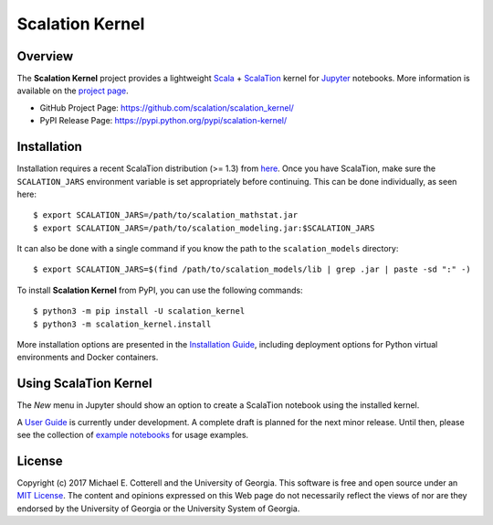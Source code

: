 Scalation Kernel
================

Overview
--------

The **Scalation Kernel** project provides a lightweight
`Scala <http://www.scala-lang.org>`__ +
`ScalaTion <http://cobweb.cs.uga.edu/~jam/scalation.html>`__ kernel for
`Jupyter <https://jupyter.readthedocs.io/en/latest/>`__ notebooks. More
information is available on the `project
page <https://github.com/scalation/scalation_kernel>`__.

-  GitHub Project Page: https://github.com/scalation/scalation_kernel/
-  PyPI Release Page: https://pypi.python.org/pypi/scalation-kernel/

Installation
------------

Installation requires a recent ScalaTion distribution (>= 1.3) from
`here <http://cobweb.cs.uga.edu/~jam/scalation.html>`__. Once you have
ScalaTion, make sure the ``SCALATION_JARS`` environment variable is set
appropriately before continuing. This can be done individually, as seen
here:

::

    $ export SCALATION_JARS=/path/to/scalation_mathstat.jar
    $ export SCALATION_JARS=/path/to/scalation_modeling.jar:$SCALATION_JARS

It can also be done with a single command if you know the path to the
``scalation_models`` directory:

::

    $ export SCALATION_JARS=$(find /path/to/scalation_models/lib | grep .jar | paste -sd ":" -)

To install **Scalation Kernel** from PyPI, you can use the following
commands:

::

    $ python3 -m pip install -U scalation_kernel
    $ python3 -m scalation_kernel.install

More installation options are presented in the `Installation
Guide <https://github.com/scalation/scalation_kernel/blob/master/INSTALL.md>`__,
including deployment options for Python virtual environments and Docker
containers.

Using ScalaTion Kernel
----------------------

The *New* menu in Jupyter should show an option to create a ScalaTion
notebook using the installed kernel.

A `User
Guide <https://github.com/scalation/scalation_kernel/blob/master/USER.md>`__
is currently under development. A complete draft is planned for the next
minor release. Until then, please see the collection of `example
notebooks <https://github.com/scalation/scalation_kernel/tree/master/notebooks>`__
for usage examples.

License
-------

Copyright (c) 2017 Michael E. Cotterell and the University of Georgia.
This software is free and open source under an `MIT
License <https://github.com/scalation/scalation_kernel/blob/master/LICENSE.md>`__.
The content and opinions expressed on this Web page do not necessarily
reflect the views of nor are they endorsed by the University of Georgia
or the University System of Georgia.
